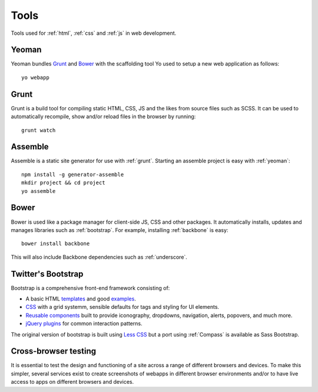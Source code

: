 .. highlight:: console

.. _tools:

Tools
=====

Tools used for :ref:`html`, :ref:`css` and :ref:`js` in web development.

.. _yeoman:

Yeoman
------
Yeoman bundles Grunt_ and Bower_ with the scaffolding tool
Yo used to setup a new web application
as follows::

    yo webapp

.. seealso::

    Yeoman
        http://yeoman.io/

    Yo
        https://github.com/yeoman/yo


.. _grunt:

Grunt
-----
Grunt is a build tool for compiling static HTML, CSS, JS and the likes from
source files such as SCSS. It can be used to automatically recompile, show
and/or reload files in the browser by running::

    grunt watch

.. seealso::

    Grunt
        http://gruntjs.com/


.. _assemble:

Assemble
--------
Assemble is a static site generator for use with :ref:`grunt`. Starting an
assemble project is easy with :ref:`yeoman`::

    npm install -g generator-assemble
    mkdir project && cd project
    yo assemble

.. seealso::

    Using assemble with Yeoman (adding Yeoman to an existing project)
        http://www.fettblog.eu/blog/2013/09/02/using-assemble-io-with-yeoman-ios-webapp-gruntfile/

    assemble
        http://assemble.io/

    Yeoman assemble generator
        https://github.com/assemble/generator-assemble


Bower
-----
Bower is used like a package manager for client-side JS, CSS and other
packages. It automatically installs, updates and manages libraries such
as :ref:`bootstrap`. For example, installing :ref:`backbone` is easy::

    bower install backbone

This will also include Backbone dependencies such as :ref:`underscore`.

.. seealso::

    Bower
        http://bower.io/


.. _bootstrap:

Twitter's Bootstrap
-------------------
Bootstrap is a comprehensive front-end framework consisting of:

* A basic HTML templates_ and good examples_.
* CSS_ with a grid systemm, sensible defaults for tags and styling
  for UI elements.
* `Reusable components`_ built to provide iconography, dropdowns, navigation,
  alerts, popovers, and much more.
* `jQuery plugins`_ for common interaction patterns.

The original version of bootstrap is built using `Less CSS <http://lesscss.org/>`_
but a port using :ref:`Compass` is available as Sass Bootstrap.

.. _templates: http://getbootstrap.com/getting-started/#template
.. _examples: http://getbootstrap.com/getting-started/#examples
.. _CSS: http://getbootstrap.com/css/
.. _reusable components: http://getbootstrap.com/components/
.. _jQuery plugins: http://getbootstrap.com/javascript/

.. seealso::

    Bootstrap
        http://getbootstrap.com/

    Sass Bootstrap
        http://alademann.github.io/sass-bootstrap/


Cross-browser testing
---------------------
It is essential to test the design and functioning of a site across a range of
different browsers and devices. To make this simpler, several services exist
to create screenshots of webapps in different browser environments and/or to
have live access to apps on different browsers and devices.


.. seealso::

    BrowserStack
        http://www.browserstack.com/

    SauceLabs
        https://saucelabs.com/
